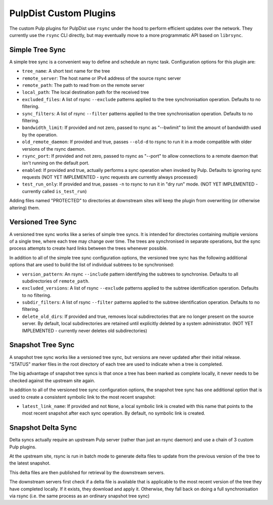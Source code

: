 .. _pulp-plugins:

PulpDist Custom Plugins
=======================

The custom Pulp plugins for PulpDist use ``rsync`` under the hood to perform
efficient updates over the network. They currently use the ``rsync`` CLI
directly, but may eventually move to a more programmatic API based on
``librsync``.


Simple Tree Sync
----------------

A simple tree sync is a convenient way to define and schedule an rsync task.
Configuration options for this plugin are:

* ``tree_name``: A short text name for the tree
* ``remote_server``: The host name or IPv4 address of the source rsync server
* ``remote_path``: The path to read from on the remote server
* ``local_path``: The local destination path for the received tree
* ``excluded_files``: A list of rsync ``--exclude`` patterns applied to the
  tree synchronisation operation. Defaults to no filtering.
* ``sync_filters``: A list of rsync ``--filter`` patterns applied to the
  tree synchronisation operation. Defaults to no filtering.
* ``bandwidth_limit``: If provided and not zero, passed to rsync as "--bwlimit"
  to limit the amount of bandwidth used by the operation.
* ``old_remote_daemon``:  If provided and true, passes ``--old-d`` to rsync to
  run it in a mode compatible with older versions of the rsync daemon.
* ``rsync_port``: If provided and not zero, passed to rsync as "--port" to
  allow connections to a remote daemon that isn't running on the default port.
* ``enabled``: If provided and true, actually performs a sync operation when
  invoked by Pulp. Defaults to ignoring sync requests (NOT YET IMPLEMENTED
  - sync requests are currently always processed)
* ``test_run_only``: If provided and true, passes ``-n`` to rsync to run it in
  "dry run" mode. (NOT YET IMPLEMENTED - currently called ``is_test_run``)

Adding files named "PROTECTED" to directories at downstream sites will
keep the plugin from overwriting (or otherwise altering) them.


Versioned Tree Sync
-------------------

A versioned tree sync works like a series of simple tree syncs. It is
intended for directories containing multiple versions of a single tree,
where each tree may change over time. The trees are synchronised in separate
operations, but the sync process attempts to create hard links between
the trees whenever possible.

In addition to all of the simple tree sync configuration options, the
versioned tree sync has the following additional options that are used to
build the list of individual subtrees to be synchronised:

* ``version_pattern``: An rsync ``--include`` pattern identifying the subtrees
  to synchronise. Defaults to all subdirectories of ``remote_path``.
* ``excluded_versions``: A list of rsync ``--exclude`` patterns applied to the
  subtree identification operation. Defaults to no filtering.
* ``subdir_filters``: A list of rsync ``--filter`` patterns applied to the
  subtree identification operation. Defaults to no filtering.
* ``delete_old_dirs``: If provided and true, removes local subdirectories that
  are no longer present on the source server. By default, local subdirectories
  are retained until explicitly deleted by a system administrator. (NOT YET
  IMPLEMENTED - currently never deletes old subdirectories)


Snapshot Tree Sync
------------------

A snapshot tree sync works like a versioned tree sync, but versions are
never updated after their initial release. "STATUS" marker files in the root
directory of each tree are used to indicate when a tree is completed.

The big advantage of snapshot tree syncs is that once a tree has been
marked as complete locally, it never needs to be checked against the
upstream site again.

In addition to all of the versioned tree sync configuration options, the
snapshot tree sync has one additional option that is used to
create a consistent symbolic link to the most recent snapshot:

* ``latest_link_name``: If provided and not ``None``, a local symbolic link
  is created with this name that points to the most recent snapshot after
  each sync operation. By default, no symbolic link is created.


Snapshot Delta Sync
-------------------

.. note: The plugins for delta sync support are not yet implemented.

Delta syncs actually require an upstream Pulp server (rather than just
an rsync daemon) and use a chain of 3 custom Pulp plugins.

At the upstream site, rsync is run in batch mode to generate delta files
to update from the previous version of the tree to the latest snapshot.

This delta files are then published for retrieval by the downstream servers.

The downstream servers first check if a delta file is available that
is applicable to the most recent version of the tree they have completed
locally. If it exists, they download and apply it. Otherwise, they fall
back on doing a full synchronisation via rsync (i.e. the same process as an
ordinary snapshot tree sync)

